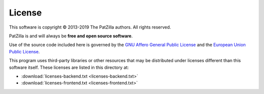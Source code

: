 .. _license:

#######
License
#######

This software is copyright © 2013-2019 The PatZilla authors. All rights reserved.

PatZilla is and will always be **free and open source software**.

Use of the source code included here is governed by the
`GNU Affero General Public License <GNU-AGPL-3.0_>`_ and the
`European Union Public License <EUPL-1.2_>`_.

This program uses third-party libraries or other resources that may
be distributed under licenses different than this software itself.
These licenses are listed in this directory at:

- :download:`licenses-backend.txt <licenses-backend.txt>`
- :download:`licenses-frontend.txt <licenses-frontend.txt>`


.. _GNU-AGPL-3.0: ../_static/license/GNU-AGPL-3.0.txt
.. _EUPL-1.2: ../_static/license/EUPL-1.2.txt
